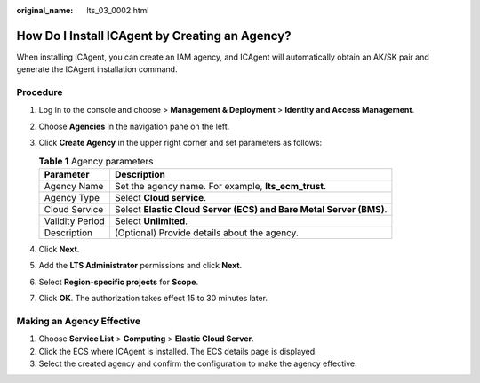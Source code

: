 :original_name: lts_03_0002.html

.. _lts_03_0002:

How Do I Install ICAgent by Creating an Agency?
===============================================

When installing ICAgent, you can create an IAM agency, and ICAgent will automatically obtain an AK/SK pair and generate the ICAgent installation command.

Procedure
---------

#. Log in to the console and choose |image1| > **Management & Deployment** > **Identity and Access Management**.
#. Choose **Agencies** in the navigation pane on the left.
#. Click **Create Agency** in the upper right corner and set parameters as follows:

   .. table:: **Table 1** Agency parameters

      +-----------------+--------------------------------------------------------------------+
      | Parameter       | Description                                                        |
      +=================+====================================================================+
      | Agency Name     | Set the agency name. For example, **lts_ecm_trust**.               |
      +-----------------+--------------------------------------------------------------------+
      | Agency Type     | Select **Cloud service**.                                          |
      +-----------------+--------------------------------------------------------------------+
      | Cloud Service   | Select **Elastic Cloud Server (ECS) and Bare Metal Server (BMS)**. |
      +-----------------+--------------------------------------------------------------------+
      | Validity Period | Select **Unlimited**.                                              |
      +-----------------+--------------------------------------------------------------------+
      | Description     | (Optional) Provide details about the agency.                       |
      +-----------------+--------------------------------------------------------------------+

#. Click **Next**.
#. Add the **LTS Administrator** permissions and click **Next**.
#. Select **Region-specific projects** for **Scope**.
#. Click **OK**. The authorization takes effect 15 to 30 minutes later.

Making an Agency Effective
--------------------------

#. Choose **Service List** > **Computing** > **Elastic Cloud Server**.
#. Click the ECS where ICAgent is installed. The ECS details page is displayed.
#. Select the created agency and confirm the configuration to make the agency effective.

.. |image1| image:: /_static/images/en-us_image_0000001145758035.png
